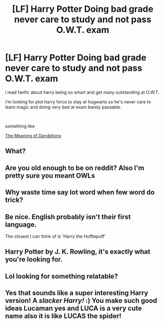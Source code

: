 #+TITLE: [LF] Harry Potter Doing bad grade never care to study and not pass O.W.T. exam

* [LF] Harry Potter Doing bad grade never care to study and not pass O.W.T. exam
:PROPERTIES:
:Author: lucaman
:Score: 0
:DateUnix: 1540001119.0
:DateShort: 2018-Oct-20
:FlairText: Request
:END:
i read fanfic about harry being so smart and get many outstanding at O.W.T.

i'm looking for plot harry force to stay at hogwarts so he's never care to learn magic and doing very bad at exam barely passable.

​

something like

[[https://archiveofourown.org/works/9476138/chapters/21648968][The Meaning of Dandelions]]


** What?
:PROPERTIES:
:Author: richardwhereat
:Score: 8
:DateUnix: 1540002280.0
:DateShort: 2018-Oct-20
:END:


** Are you old enough to be on reddit? Also I'm pretty sure you meant OWLs
:PROPERTIES:
:Author: GravityMyGuy
:Score: 6
:DateUnix: 1540021843.0
:DateShort: 2018-Oct-20
:END:


** Why waste time say lot word when few word do trick?
:PROPERTIES:
:Author: Turmoils
:Score: 5
:DateUnix: 1540014972.0
:DateShort: 2018-Oct-20
:END:


** Be nice. English probably isn't their first language.

The closest I can think of is 'Harry the Hufflepuff'
:PROPERTIES:
:Author: sleepydreamer77
:Score: 5
:DateUnix: 1540027239.0
:DateShort: 2018-Oct-20
:END:


** Harry Potter by J. K. Rowling, it's exactly what you're looking for.
:PROPERTIES:
:Author: Edocsiru
:Score: 5
:DateUnix: 1540031874.0
:DateShort: 2018-Oct-20
:END:


** Lol looking for something relatable?
:PROPERTIES:
:Score: 2
:DateUnix: 1540083917.0
:DateShort: 2018-Oct-21
:END:


** Yes that sounds like a super interesting Harry version! A /slacker Harry!/ :) You make such good ideas Lucaman yes and LUCA is a very cute name also it is like LUCAS the spider!
:PROPERTIES:
:Score: 0
:DateUnix: 1540011330.0
:DateShort: 2018-Oct-20
:END:
